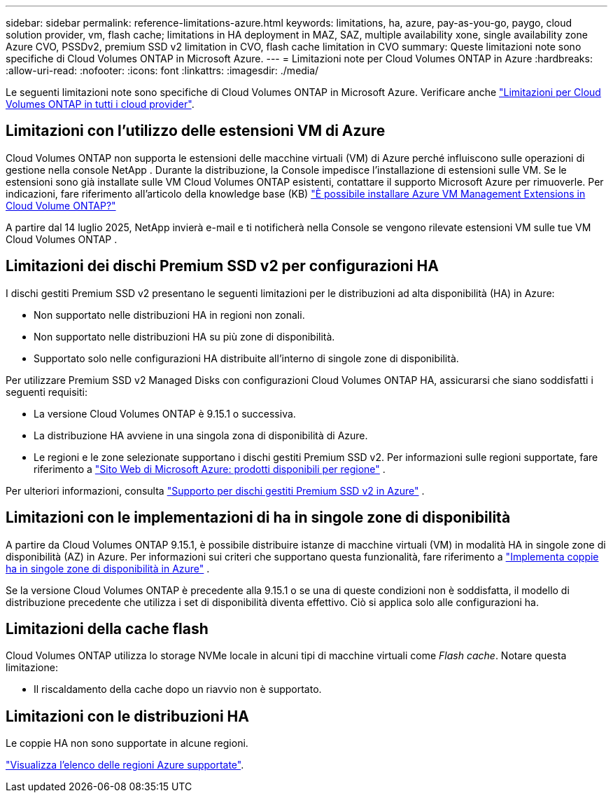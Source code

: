 ---
sidebar: sidebar 
permalink: reference-limitations-azure.html 
keywords: limitations, ha, azure, pay-as-you-go, paygo, cloud solution provider, vm, flash cache; limitations in HA deployment in MAZ, SAZ, multiple availability xone, single availability zone Azure CVO, PSSDv2, premium SSD v2 limitation in CVO, flash cache limitation in CVO 
summary: Queste limitazioni note sono specifiche di Cloud Volumes ONTAP in Microsoft Azure. 
---
= Limitazioni note per Cloud Volumes ONTAP in Azure
:hardbreaks:
:allow-uri-read: 
:nofooter: 
:icons: font
:linkattrs: 
:imagesdir: ./media/


[role="lead"]
Le seguenti limitazioni note sono specifiche di Cloud Volumes ONTAP in Microsoft Azure. Verificare anche link:reference-limitations.html["Limitazioni per Cloud Volumes ONTAP in tutti i cloud provider"].



== Limitazioni con l'utilizzo delle estensioni VM di Azure

Cloud Volumes ONTAP non supporta le estensioni delle macchine virtuali (VM) di Azure perché influiscono sulle operazioni di gestione nella console NetApp .  Durante la distribuzione, la Console impedisce l'installazione di estensioni sulle VM. Se le estensioni sono già installate sulle VM Cloud Volumes ONTAP esistenti, contattare il supporto Microsoft Azure per rimuoverle. Per indicazioni, fare riferimento all'articolo della knowledge base (KB) https://kb.netapp.com/Cloud/Cloud_Volumes_ONTAP/Can_Azure_VM_Management_Extensions_be_installed_into_Cloud_Volume_ONTAP["È possibile installare Azure VM Management Extensions in Cloud Volume ONTAP?"^]

A partire dal 14 luglio 2025, NetApp invierà e-mail e ti notificherà nella Console se vengono rilevate estensioni VM sulle tue VM Cloud Volumes ONTAP .



== Limitazioni dei dischi Premium SSD v2 per configurazioni HA

I dischi gestiti Premium SSD v2 presentano le seguenti limitazioni per le distribuzioni ad alta disponibilità (HA) in Azure:

* Non supportato nelle distribuzioni HA in regioni non zonali.
* Non supportato nelle distribuzioni HA su più zone di disponibilità.
* Supportato solo nelle configurazioni HA distribuite all'interno di singole zone di disponibilità.


Per utilizzare Premium SSD v2 Managed Disks con configurazioni Cloud Volumes ONTAP HA, assicurarsi che siano soddisfatti i seguenti requisiti:

* La versione Cloud Volumes ONTAP è 9.15.1 o successiva.
* La distribuzione HA avviene in una singola zona di disponibilità di Azure.
* Le regioni e le zone selezionate supportano i dischi gestiti Premium SSD v2.  Per informazioni sulle regioni supportate, fare riferimento a https://azure.microsoft.com/en-us/explore/global-infrastructure/products-by-region/["Sito Web di Microsoft Azure: prodotti disponibili per regione"^] .


Per ulteriori informazioni, consulta  https://docs.netapp.com/us-en/cloud-volumes-ontap-9151-relnotes/reference-new.html#support-for-premium-ssd-v2-managed-disks-in-azure["Supporto per dischi gestiti Premium SSD v2 in Azure"^] .



== Limitazioni con le implementazioni di ha in singole zone di disponibilità

A partire da Cloud Volumes ONTAP 9.15.1, è possibile distribuire istanze di macchine virtuali (VM) in modalità HA in singole zone di disponibilità (AZ) in Azure. Per informazioni sui criteri che supportano questa funzionalità, fare riferimento a https://docs.netapp.com/us-en/cloud-volumes-ontap-9151-relnotes/reference-new.html#deploy-ha-pairs-in-single-availability-zones-in-azure["Implementa coppie ha in singole zone di disponibilità in Azure"^] .

Se la versione Cloud Volumes ONTAP è precedente alla 9.15.1 o se una di queste condizioni non è soddisfatta, il modello di distribuzione precedente che utilizza i set di disponibilità diventa effettivo. Ciò si applica solo alle configurazioni ha.



== Limitazioni della cache flash

Cloud Volumes ONTAP utilizza lo storage NVMe locale in alcuni tipi di macchine virtuali come _Flash cache_. Notare questa limitazione:

* Il riscaldamento della cache dopo un riavvio non è supportato.




== Limitazioni con le distribuzioni HA

Le coppie HA non sono supportate in alcune regioni.

https://bluexp.netapp.com/cloud-volumes-global-regions["Visualizza l'elenco delle regioni Azure supportate"^].
